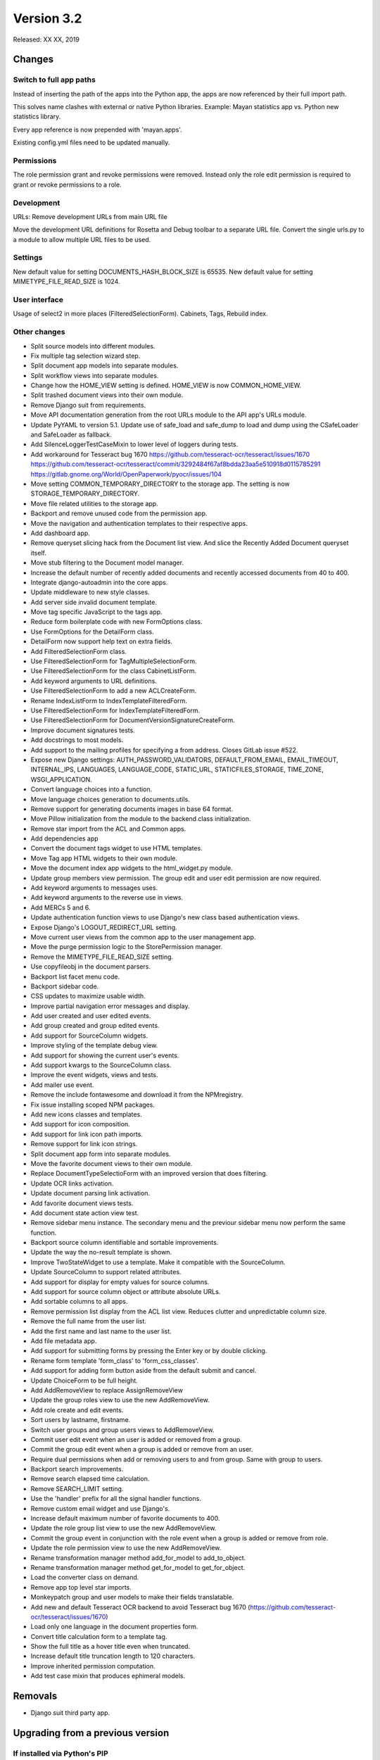 Version 3.2
===========

Released: XX XX, 2019


Changes
-------

Switch to full app paths
^^^^^^^^^^^^^^^^^^^^^^^^
Instead of inserting the path of the apps into the Python app,
the apps are now referenced by their full import path.

This solves name clashes with external or native Python libraries.
Example: Mayan statistics app vs. Python new statistics library.

Every app reference is now prepended with 'mayan.apps'.

Existing config.yml files need to be updated manually.


Permissions
^^^^^^^^^^^
The role permission grant and revoke permissions were removed. Instead only the
role edit permission is required to grant or revoke permissions to a role.


Development
^^^^^^^^^^^
URLs: Remove development URLs from main URL file

Move the development URL definitions for Rosetta and Debug toolbar
to a separate URL file. Convert the single urls.py to a module to
allow multiple URL files to be used.


Settings
^^^^^^^^

New default value for setting DOCUMENTS_HASH_BLOCK_SIZE is 65535.
New default value for setting MIMETYPE_FILE_READ_SIZE is 1024.

User interface
^^^^^^^^^^^^^^

Usage of select2 in more places (FilteredSelectionForm).
Cabinets, Tags, Rebuild index.


Other changes
^^^^^^^^^^^^^

* Split source models into different modules.
* Fix multiple tag selection wizard step.
* Split document app models into separate modules.
* Split workflow views into separate modules.
* Change how the HOME_VIEW setting is defined. HOME_VIEW is now COMMON_HOME_VIEW.
* Split trashed document views into their own module.
* Remove Django suit from requirements.
* Move API documentation generation from the root URLs module
  to the API app's URLs module.
* Update PyYAML to version 5.1. Update use of safe_load and
  safe_dump to load and dump using the CSafeLoader and SafeLoader as fallback.
* Add SilenceLoggerTestCaseMixin to lower level of loggers
  during tests.
* Add workaround for Tesseract bug 1670
  https://github.com/tesseract-ocr/tesseract/issues/1670
  https://github.com/tesseract-ocr/tesseract/commit/3292484f67af8bdda23aa5e510918d0115785291
  https://gitlab.gnome.org/World/OpenPaperwork/pyocr/issues/104
* Move setting COMMON_TEMPORARY_DIRECTORY to the storage app.
  The setting is now STORAGE_TEMPORARY_DIRECTORY.
* Move file related utilities to the storage app.
* Backport and remove unused code from the permission app.
* Move the navigation and authentication templates to their
  respective apps.
* Add dashboard app.
* Remove queryset slicing hack from the Document list view.
  And slice the Recently Added Document queryset itself.
* Move stub filtering to the Document model manager.
* Increase the default number of recently added documents and
  recently accessed documents from 40 to 400.
* Integrate django-autoadmin into the core apps.
* Update middleware to new style classes.
* Add server side invalid document template.
* Move tag specific JavaScript to the tags app.
* Reduce form boilerplate code with new FormOptions class.
* Use FormOptions for the DetailForm class.
* DetailForm now support help text on extra fields.
* Add FilteredSelectionForm class.
* Use FilteredSelectionForm for TagMultipleSelectionForm.
* Use FilteredSelectionForm for the class CabinetListForm.
* Add keyword arguments to URL definitions.
* Use FilteredSelectionForm to add a new ACLCreateForm.
* Rename IndexListForm to IndexTemplateFilteredForm.
* Use FilteredSelectionForm for IndexTemplateFilteredForm.
* Use FilteredSelectionForm for DocumentVersionSignatureCreateForm.
* Improve document signatures tests.
* Add docstrings to most models.
* Add support to the mailing profiles for specifying a from
  address. Closes GitLab issue #522.
* Expose new Django settings: AUTH_PASSWORD_VALIDATORS, DEFAULT_FROM_EMAIL,
  EMAIL_TIMEOUT, INTERNAL_IPS, LANGUAGES, LANGUAGE_CODE, STATIC_URL,
  STATICFILES_STORAGE, TIME_ZONE, WSGI_APPLICATION.
* Convert language choices into a function.
* Move language choices generation to documents.utils.
* Remove support for generating documents images in base 64
  format.
* Move Pillow initialization from the module to the backend
  class initialization.
* Remove star import from the ACL and Common apps.
* Add dependencies app
* Convert the document tags widget to use HTML templates.
* Move Tag app HTML widgets to their own module.
* Move the document index app widgets to the html_widget.py
  module.
* Update group members view permission. The group edit and
  user edit permission are now required.
* Add keyword arguments to messages uses.
* Add keyword arguments to the reverse use in views.
* Add MERCs 5 and 6. 
* Update authentication function views to use Django's new class
  based authentication views.
* Expose Django's LOGOUT_REDIRECT_URL setting.
* Move current user views from the common app to the user
  management app.
* Move the purge permission logic to the StorePermission
  manager.
* Remove the MIMETYPE_FILE_READ_SIZE setting.
* Use copyfileobj in the document parsers.
* Backport list facet menu code.
* Backport sidebar code.
* CSS updates to maximize usable width.
* Improve partial navigation error messages and display.
* Add user created and user edited events.
* Add group created and group edited events.
* Add support for SourceColumn widgets.
* Improve styling of the template debug view.
* Add support for showing the current user's events.
* Add support kwargs to the SourceColumn class.
* Improve the event widgets, views and tests.
* Add mailer use event.
* Remove the include fontawesome and download it from
  the NPMregistry.
* Fix issue installing scoped NPM packages.
* Add new icons classes and templates.
* Add support for icon composition.
* Add support for link icon path imports.
* Remove support for link icon strings.
* Split document app form into separate modules.
* Move the favorite document views to their own module.
* Replace DocumentTypeSelectioForm with an improved
  version that does filtering.
* Update OCR links activation.
* Update document parsing link activation.
* Add favorite document views tests.
* Add document state action view test.
* Remove sidebar menu instance. The secondary menu and the
  previour sidebar menu now perform the same function.
* Backport source column identifiable and sortable
  improvements.
* Update the way the no-result template is shown.
* Improve TwoStateWidget to use a template. Make
  it compatible with the SourceColumn.
* Update SourceColumn to support related attributes.
* Add support for display for empty values for
  source columns.
* Add support for source column object or attribute
  absolute URLs.
* Add sortable columns to all apps.
* Remove permission list display from the ACL list view.
  Reduces clutter and unpredictable column size.
* Remove the full name from the user list.
* Add the first name and last name to the user list.
* Add file metadata app.
* Add support for submitting forms by pressing the
  Enter key or by double clicking.
* Rename form template 'form_class' to 'form_css_classes'.    
* Add support for adding form button aside from the
  default submit and cancel.
* Update ChoiceForm to be full height.
* Add AddRemoveView to replace AssignRemoveView
* Update the group roles view to use the new AddRemoveView.
* Add role create and edit events.
* Sort users by lastname, firstname.
* Switch user groups and group users views to AddRemoveView.
* Commit user edit event when an user is added or removed
  from a group.
* Commit the group edit event when a group is added or remove
  from an user.
* Require dual permissions when add or removing users to and
  from group. Same with group to users.
* Backport search improvements.
* Remove search elapsed time calculation.
* Remove SEARCH_LIMIT setting.
* Use the 'handler' prefix for all the signal handler functions.
* Remove custom email widget and use Django's.
* Increase default maximum number of favorite documents to 400.
* Update the role group list view to use the new AddRemoveView.
* Commit the group event in conjunction with the role event
  when a group is added or remove from role.
* Update the role permission view to use the new AddRemoveView.
* Rename transformation manager method add_for_model to
  add_to_object.
* Rename transformation manager method get_for_model to
  get_for_object.
* Load the converter class on demand.
* Remove app top level star imports.
* Monkeypatch group and user models to make their fields
  translatable.
* Add new and default Tesseract OCR backend to avoid
  Tesseract bug 1670
  (https://github.com/tesseract-ocr/tesseract/issues/1670)
* Load only one language in the document properties form.
* Convert title calculation form to a template tag. 
* Show the full title as a hover title even when truncated.
* Increase default title truncation length to 120 characters.
* Improve inherited permission computation.
* Add test case mixin that produces ephimeral models.

Removals
--------

* Django suit third party app.


Upgrading from a previous version
---------------------------------

If installed via Python's PIP
^^^^^^^^^^^^^^^^^^^^^^^^^^^^^

Remove deprecated requirements::

    $ curl https://gitlab.com/mayan-edms/mayan-edms/raw/master/removals.txt | pip uninstall -r /dev/stdin

Type in the console::

    $ pip install mayan-edms==3.2

the requirements will also be updated automatically.


Using Git
^^^^^^^^^

If you installed Mayan EDMS by cloning the Git repository issue the commands::

    $ git reset --hard HEAD
    $ git pull

otherwise download the compressed archived and uncompress it overriding the
existing installation.

Remove deprecated requirements::

    $ pip uninstall -y -r removals.txt

Next upgrade/add the new requirements::

    $ pip install --upgrade -r requirements.txt


Common steps
^^^^^^^^^^^^

Perform these steps after updating the code from either step above.

Migrate existing database schema with::

    $ mayan-edms.py performupgrade

Add new static media::

    $ mayan-edms.py collectstatic --noinput

The upgrade procedure is now complete.


Backward incompatible changes
-----------------------------

* None


Bugs fixed or issues closed
---------------------------

* :gitlab-issue:`498` Can't scan subdirectories
* :gitlab-issue:`522` Office 365 SMTP
* :gitlab-issue:`539` Setting for default email sender is missing
* :gitlab-issue:`563` Recursive Watch Folder

.. _PyPI: https://pypi.python.org/pypi/mayan-edms/
